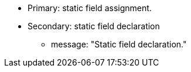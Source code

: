 * Primary: static field assignment.
* Secondary: static field declaration
** message: "Static field declaration."